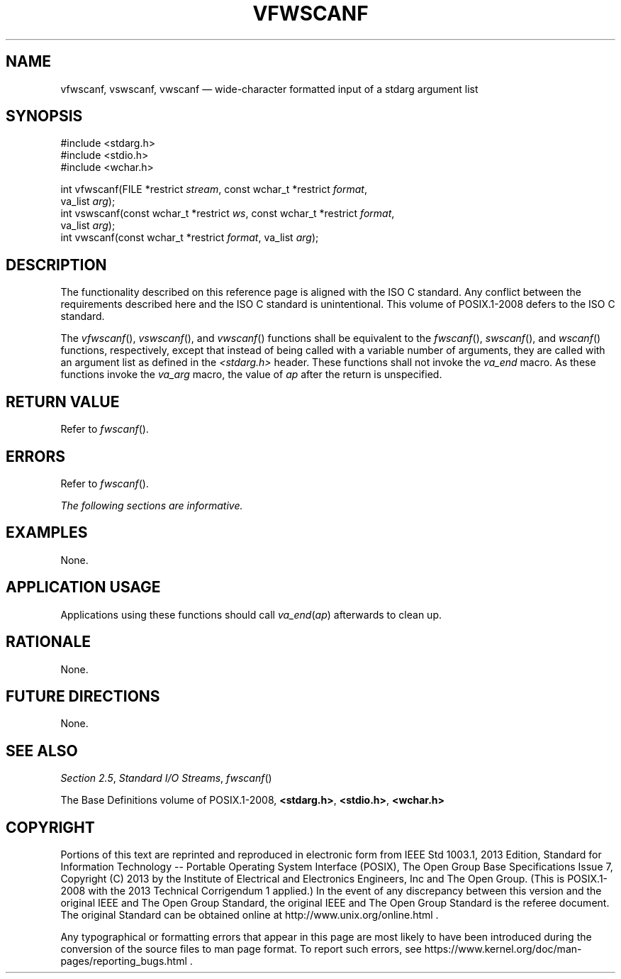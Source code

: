 '\" et
.TH VFWSCANF "3" 2013 "IEEE/The Open Group" "POSIX Programmer's Manual"

.SH NAME
vfwscanf,
vswscanf,
vwscanf
\(em wide-character formatted input of a stdarg argument list
.SH SYNOPSIS
.LP
.nf
#include <stdarg.h>
#include <stdio.h>
#include <wchar.h>
.P
int vfwscanf(FILE *restrict \fIstream\fP, const wchar_t *restrict \fIformat\fP,
    va_list \fIarg\fP);
int vswscanf(const wchar_t *restrict \fIws\fP, const wchar_t *restrict \fIformat\fP,
    va_list \fIarg\fP);
int vwscanf(const wchar_t *restrict \fIformat\fP, va_list \fIarg\fP);
.fi
.SH DESCRIPTION
The functionality described on this reference page is aligned with the
ISO\ C standard. Any conflict between the requirements described here and the
ISO\ C standard is unintentional. This volume of POSIX.1\(hy2008 defers to the ISO\ C standard.
.P
The
\fIvfwscanf\fR(),
\fIvswscanf\fR(),
and
\fIvwscanf\fR()
functions shall be equivalent to the
\fIfwscanf\fR(),
\fIswscanf\fR(),
and
\fIwscanf\fR()
functions, respectively, except that instead of being called with a
variable number of arguments, they are called with an argument list as
defined in the
.IR <stdarg.h> 
header. These functions shall not invoke the
.IR va_end
macro. As these functions invoke the
.IR va_arg
macro, the value of
.IR ap
after the return is unspecified.
.SH "RETURN VALUE"
Refer to
.IR "\fIfwscanf\fR\^(\|)".
.SH ERRORS
Refer to
.IR "\fIfwscanf\fR\^(\|)".
.LP
.IR "The following sections are informative."
.SH EXAMPLES
None.
.SH "APPLICATION USAGE"
Applications using these functions should call
.IR va_end (\c
.IR ap )
afterwards to clean up.
.SH RATIONALE
None.
.SH "FUTURE DIRECTIONS"
None.
.SH "SEE ALSO"
.IR "Section 2.5" ", " "Standard I/O Streams",
.IR "\fIfwscanf\fR\^(\|)"
.P
The Base Definitions volume of POSIX.1\(hy2008,
.IR "\fB<stdarg.h>\fP",
.IR "\fB<stdio.h>\fP",
.IR "\fB<wchar.h>\fP"
.SH COPYRIGHT
Portions of this text are reprinted and reproduced in electronic form
from IEEE Std 1003.1, 2013 Edition, Standard for Information Technology
-- Portable Operating System Interface (POSIX), The Open Group Base
Specifications Issue 7, Copyright (C) 2013 by the Institute of
Electrical and Electronics Engineers, Inc and The Open Group.
(This is POSIX.1-2008 with the 2013 Technical Corrigendum 1 applied.) In the
event of any discrepancy between this version and the original IEEE and
The Open Group Standard, the original IEEE and The Open Group Standard
is the referee document. The original Standard can be obtained online at
http://www.unix.org/online.html .

Any typographical or formatting errors that appear
in this page are most likely
to have been introduced during the conversion of the source files to
man page format. To report such errors, see
https://www.kernel.org/doc/man-pages/reporting_bugs.html .
